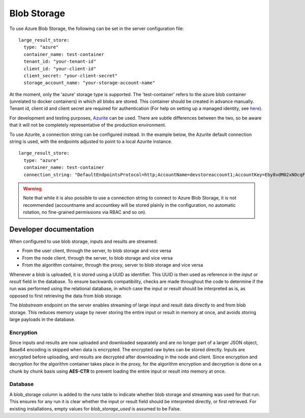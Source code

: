 

.. _blob-storage:

Blob Storage
------------

To use Azure Blob Storage, the following can be set in the server
configuration file:

::
    
  large_result_store:
    type: "azure"
    container_name: test-container
    tenant_id: "your-tenant-id"
    client_id: "your-client-id"
    client_secret: "your-client-secret"
    storage_account_name: "your-storage-account-name"

At the moment, only the 'azure' storage type is supported. The 'test-container' refers to the azure blob container 
(unrelated to docker containers) in which all blobs are stored. This container should be created in advance manually. 
Tenant id, client id and client secret are required for authentication (For help on setting up a managed identity, 
see `here <https://learn.microsoft.com/en-us/azure/storage/blobs/authorize-access-azure-active-directory>`__). 

For development and testing purposes, `Azurite 
<https://github.com/Azure/Azurite>`__ can be used. There are subtle differences
between the two, so be aware that it will not be completely representative of
the production environment.


To use Azurite, a connection string can be configured instead. In the example below,
the Azurite default connection string is used, with the endpoints adjusted to
point to a local Azurite instance. 

::
    
  large_result_store:
    type: "azure"
    container_name: test-container
    connection_string: "DefaultEndpointsProtocol=http;AccountName=devstoreaccount1;AccountKey=Eby8vdM02xNOcqFlqUwJPLlmEtlCDXJ1OUzFT50uSRZ6IFsuFq2UVErCz4I6tq/K1SZFPTOtr/KBHBeksoGMGw==;BlobEndpoint=http://172.17.0.1:10000/devstoreaccount1;QueueEndpoint=http://172.17.0.1:10001/devstoreaccount1;"

.. warning::
    Note that while it is also possible to use a connection string to connect to Azure Blob Storage,
    it is not recommended (accountname and accountkey will be stored plainly in the configuration,
    no automatic rotation, no fine-grained permissions via RBAC and so on).

Developer documentation
+++++++++++++++++++++++

When configured to use blob storage, inputs and results are streamed:

- From the user client, through the server, to blob storage and vice versa
- From the node client, through the server, to blob storage and vice versa
- From the algorithm container, through the proxy, server to blob storage and vice versa

Whenever a blob is uploaded, it is stored using a UUID as identifier. This UUID is then used
as reference in the `input` or `result` field in the database. To ensure backwards compatibility,
checks are made throughout the code to determine if the run was performed using the relational 
database, in which case the input or result should be interpreted as is, as opposed to first retrieving
the data from blob storage.

The `blobstream` endpoint on the server enables streaming of large input and result data 
directly to and from blob storage. This reduces memory usage by never storing the entire input 
or result in memory at once, and avoids storing large payloads in the database.

Encryption
~~~~~~~~~~

Since inputs and results are now uploaded and downloaded separately and are no longer part of 
a larger JSON object, Base64 encoding is skipped when data is encrypted. The encrypted raw bytes 
can be stored directly.
Inputs are encrypted before uploading, and results are decrypted after downloading in the node and client.
Since encryption and decryption for the algorithm container takes place in the proxy, for the algorithm
encryption and decryption is done on a chunk by chunk basis using **AES-CTR** to prevent loading the entire
input or result into memory at once.

Database
~~~~~~~~

A blob_storage column is added to the `runs` table to indicate whether blob storage and streaming was used for that run.
This ensures for any run it is clear whether the input or result field should be interpreted directly, or first 
retrieved. For existing installations, empty values for `blob_storage_used` is assumed to be False.